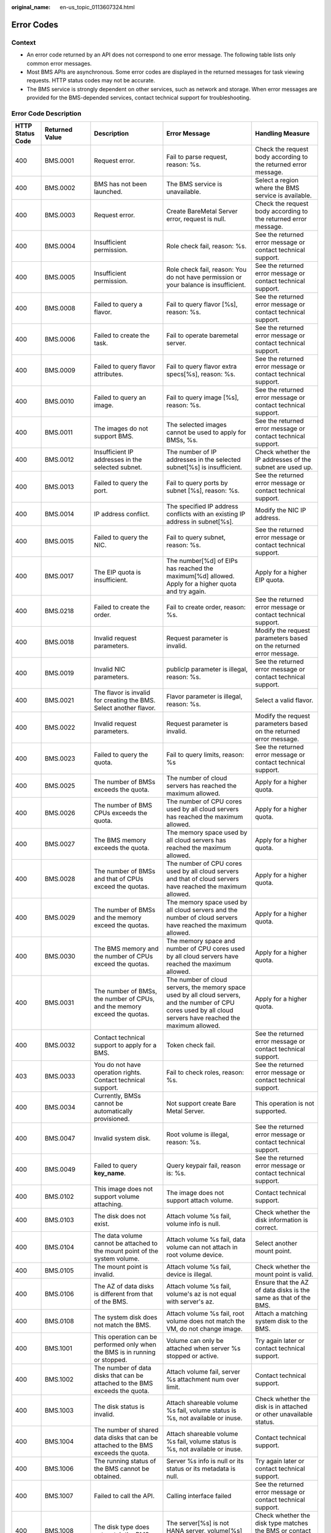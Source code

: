 :original_name: en-us_topic_0113607324.html

.. _en-us_topic_0113607324:

Error Codes
===========

Context
-------

-  An error code returned by an API does not correspond to one error message. The following table lists only common error messages.
-  Most BMS APIs are asynchronous. Some error codes are displayed in the returned messages for task viewing requests. HTTP status codes may not be accurate.
-  The BMS service is strongly dependent on other services, such as network and storage. When error messages are provided for the BMS-depended services, contact technical support for troubleshooting.

Error Code Description
----------------------

+------------------+----------------+--------------------------------------------------------------------------------------------------------------+------------------------------------------------------------------------------------------------------------------------------------------------------------------+-------------------------------------------------------------------------------------------------------------+
| HTTP Status Code | Returned Value | Description                                                                                                  | Error Message                                                                                                                                                    | Handling Measure                                                                                            |
+==================+================+==============================================================================================================+==================================================================================================================================================================+=============================================================================================================+
| 400              | BMS.0001       | Request error.                                                                                               | Fail to parse request, reason: %s.                                                                                                                               | Check the request body according to the returned error message.                                             |
+------------------+----------------+--------------------------------------------------------------------------------------------------------------+------------------------------------------------------------------------------------------------------------------------------------------------------------------+-------------------------------------------------------------------------------------------------------------+
| 400              | BMS.0002       | BMS has not been launched.                                                                                   | The BMS service is unavailable.                                                                                                                                  | Select a region where the BMS service is available.                                                         |
+------------------+----------------+--------------------------------------------------------------------------------------------------------------+------------------------------------------------------------------------------------------------------------------------------------------------------------------+-------------------------------------------------------------------------------------------------------------+
| 400              | BMS.0003       | Request error.                                                                                               | Create BareMetal Server error, request is null.                                                                                                                  | Check the request body according to the returned error message.                                             |
+------------------+----------------+--------------------------------------------------------------------------------------------------------------+------------------------------------------------------------------------------------------------------------------------------------------------------------------+-------------------------------------------------------------------------------------------------------------+
| 400              | BMS.0004       | Insufficient permission.                                                                                     | Role check fail, reason: %s.                                                                                                                                     | See the returned error message or contact technical support.                                                |
+------------------+----------------+--------------------------------------------------------------------------------------------------------------+------------------------------------------------------------------------------------------------------------------------------------------------------------------+-------------------------------------------------------------------------------------------------------------+
| 400              | BMS.0005       | Insufficient permission.                                                                                     | Role check fail, reason: You do not have permission or your balance is insufficient.                                                                             | See the returned error message or contact technical support.                                                |
+------------------+----------------+--------------------------------------------------------------------------------------------------------------+------------------------------------------------------------------------------------------------------------------------------------------------------------------+-------------------------------------------------------------------------------------------------------------+
| 400              | BMS.0008       | Failed to query a flavor.                                                                                    | Fail to query flavor [%s], reason: %s.                                                                                                                           | See the returned error message or contact technical support.                                                |
+------------------+----------------+--------------------------------------------------------------------------------------------------------------+------------------------------------------------------------------------------------------------------------------------------------------------------------------+-------------------------------------------------------------------------------------------------------------+
| 400              | BMS.0006       | Failed to create the task.                                                                                   | Fail to operate baremetal server.                                                                                                                                | See the returned error message or contact technical support.                                                |
+------------------+----------------+--------------------------------------------------------------------------------------------------------------+------------------------------------------------------------------------------------------------------------------------------------------------------------------+-------------------------------------------------------------------------------------------------------------+
| 400              | BMS.0009       | Failed to query flavor attributes.                                                                           | Fail to query flavor extra specs[%s], reason: %s.                                                                                                                | See the returned error message or contact technical support.                                                |
+------------------+----------------+--------------------------------------------------------------------------------------------------------------+------------------------------------------------------------------------------------------------------------------------------------------------------------------+-------------------------------------------------------------------------------------------------------------+
| 400              | BMS.0010       | Failed to query an image.                                                                                    | Fail to query image [%s], reason: %s.                                                                                                                            | See the returned error message or contact technical support.                                                |
+------------------+----------------+--------------------------------------------------------------------------------------------------------------+------------------------------------------------------------------------------------------------------------------------------------------------------------------+-------------------------------------------------------------------------------------------------------------+
| 400              | BMS.0011       | The images do not support BMS.                                                                               | The selected images cannot be used to apply for BMSs, %s.                                                                                                        | See the returned error message or contact technical support.                                                |
+------------------+----------------+--------------------------------------------------------------------------------------------------------------+------------------------------------------------------------------------------------------------------------------------------------------------------------------+-------------------------------------------------------------------------------------------------------------+
| 400              | BMS.0012       | Insufficient IP addresses in the selected subnet.                                                            | The number of IP addresses in the selected subnet[%s] is insufficient.                                                                                           | Check whether the IP addresses of the subnet are used up.                                                   |
+------------------+----------------+--------------------------------------------------------------------------------------------------------------+------------------------------------------------------------------------------------------------------------------------------------------------------------------+-------------------------------------------------------------------------------------------------------------+
| 400              | BMS.0013       | Failed to query the port.                                                                                    | Fail to query ports by subnet [%s], reason: %s.                                                                                                                  | See the returned error message or contact technical support.                                                |
+------------------+----------------+--------------------------------------------------------------------------------------------------------------+------------------------------------------------------------------------------------------------------------------------------------------------------------------+-------------------------------------------------------------------------------------------------------------+
| 400              | BMS.0014       | IP address conflict.                                                                                         | The specified IP address conflicts with an existing IP address in subnet[%s].                                                                                    | Modify the NIC IP address.                                                                                  |
+------------------+----------------+--------------------------------------------------------------------------------------------------------------+------------------------------------------------------------------------------------------------------------------------------------------------------------------+-------------------------------------------------------------------------------------------------------------+
| 400              | BMS.0015       | Failed to query the NIC.                                                                                     | Fail to query subnet, reason: %s.                                                                                                                                | See the returned error message or contact technical support.                                                |
+------------------+----------------+--------------------------------------------------------------------------------------------------------------+------------------------------------------------------------------------------------------------------------------------------------------------------------------+-------------------------------------------------------------------------------------------------------------+
| 400              | BMS.0017       | The EIP quota is insufficient.                                                                               | The number[%d] of EIPs has reached the maximum[%d] allowed. Apply for a higher quota and try again.                                                              | Apply for a higher EIP quota.                                                                               |
+------------------+----------------+--------------------------------------------------------------------------------------------------------------+------------------------------------------------------------------------------------------------------------------------------------------------------------------+-------------------------------------------------------------------------------------------------------------+
| 400              | BMS.0218       | Failed to create the order.                                                                                  | Fail to create order, reason: %s.                                                                                                                                | See the returned error message or contact technical support.                                                |
+------------------+----------------+--------------------------------------------------------------------------------------------------------------+------------------------------------------------------------------------------------------------------------------------------------------------------------------+-------------------------------------------------------------------------------------------------------------+
| 400              | BMS.0018       | Invalid request parameters.                                                                                  | Request parameter is invalid.                                                                                                                                    | Modify the request parameters based on the returned error message.                                          |
+------------------+----------------+--------------------------------------------------------------------------------------------------------------+------------------------------------------------------------------------------------------------------------------------------------------------------------------+-------------------------------------------------------------------------------------------------------------+
| 400              | BMS.0019       | Invalid NIC parameters.                                                                                      | publicIp parameter is illegal, reason: %s.                                                                                                                       | See the returned error message or contact technical support.                                                |
+------------------+----------------+--------------------------------------------------------------------------------------------------------------+------------------------------------------------------------------------------------------------------------------------------------------------------------------+-------------------------------------------------------------------------------------------------------------+
| 400              | BMS.0021       | The flavor is invalid for creating the BMS. Select another flavor.                                           | Flavor parameter is illegal, reason: %s.                                                                                                                         | Select a valid flavor.                                                                                      |
+------------------+----------------+--------------------------------------------------------------------------------------------------------------+------------------------------------------------------------------------------------------------------------------------------------------------------------------+-------------------------------------------------------------------------------------------------------------+
| 400              | BMS.0022       | Invalid request parameters.                                                                                  | Request parameter is invalid.                                                                                                                                    | Modify the request parameters based on the returned error message.                                          |
+------------------+----------------+--------------------------------------------------------------------------------------------------------------+------------------------------------------------------------------------------------------------------------------------------------------------------------------+-------------------------------------------------------------------------------------------------------------+
| 400              | BMS.0023       | Failed to query the quota.                                                                                   | Fail to query limits, reason: %s                                                                                                                                 | See the returned error message or contact technical support.                                                |
+------------------+----------------+--------------------------------------------------------------------------------------------------------------+------------------------------------------------------------------------------------------------------------------------------------------------------------------+-------------------------------------------------------------------------------------------------------------+
| 400              | BMS.0025       | The number of BMSs exceeds the quota.                                                                        | The number of cloud servers has reached the maximum allowed.                                                                                                     | Apply for a higher quota.                                                                                   |
+------------------+----------------+--------------------------------------------------------------------------------------------------------------+------------------------------------------------------------------------------------------------------------------------------------------------------------------+-------------------------------------------------------------------------------------------------------------+
| 400              | BMS.0026       | The number of BMS CPUs exceeds the quota.                                                                    | The number of CPU cores used by all cloud servers has reached the maximum allowed.                                                                               | Apply for a higher quota.                                                                                   |
+------------------+----------------+--------------------------------------------------------------------------------------------------------------+------------------------------------------------------------------------------------------------------------------------------------------------------------------+-------------------------------------------------------------------------------------------------------------+
| 400              | BMS.0027       | The BMS memory exceeds the quota.                                                                            | The memory space used by all cloud servers has reached the maximum allowed.                                                                                      | Apply for a higher quota.                                                                                   |
+------------------+----------------+--------------------------------------------------------------------------------------------------------------+------------------------------------------------------------------------------------------------------------------------------------------------------------------+-------------------------------------------------------------------------------------------------------------+
| 400              | BMS.0028       | The number of BMSs and that of CPUs exceed the quotas.                                                       | The number of CPU cores used by all cloud servers and that of cloud servers have reached the maximum allowed.                                                    | Apply for a higher quota.                                                                                   |
+------------------+----------------+--------------------------------------------------------------------------------------------------------------+------------------------------------------------------------------------------------------------------------------------------------------------------------------+-------------------------------------------------------------------------------------------------------------+
| 400              | BMS.0029       | The number of BMSs and the memory exceed the quotas.                                                         | The memory space used by all cloud servers and the number of cloud servers have reached the maximum allowed.                                                     | Apply for a higher quota.                                                                                   |
+------------------+----------------+--------------------------------------------------------------------------------------------------------------+------------------------------------------------------------------------------------------------------------------------------------------------------------------+-------------------------------------------------------------------------------------------------------------+
| 400              | BMS.0030       | The BMS memory and the number of CPUs exceed the quotas.                                                     | The memory space and number of CPU cores used by all cloud servers have reached the maximum allowed.                                                             | Apply for a higher quota.                                                                                   |
+------------------+----------------+--------------------------------------------------------------------------------------------------------------+------------------------------------------------------------------------------------------------------------------------------------------------------------------+-------------------------------------------------------------------------------------------------------------+
| 400              | BMS.0031       | The number of BMSs, the number of CPUs, and the memory exceed the quotas.                                    | The number of cloud servers, the memory space used by all cloud servers, and the number of CPU cores used by all cloud servers have reached the maximum allowed. | Apply for a higher quota.                                                                                   |
+------------------+----------------+--------------------------------------------------------------------------------------------------------------+------------------------------------------------------------------------------------------------------------------------------------------------------------------+-------------------------------------------------------------------------------------------------------------+
| 400              | BMS.0032       | Contact technical support to apply for a BMS.                                                                | Token check fail.                                                                                                                                                | See the returned error message or contact technical support.                                                |
+------------------+----------------+--------------------------------------------------------------------------------------------------------------+------------------------------------------------------------------------------------------------------------------------------------------------------------------+-------------------------------------------------------------------------------------------------------------+
| 403              | BMS.0033       | You do not have operation rights. Contact technical support.                                                 | Fail to check roles, reason: %s.                                                                                                                                 | See the returned error message or contact technical support.                                                |
+------------------+----------------+--------------------------------------------------------------------------------------------------------------+------------------------------------------------------------------------------------------------------------------------------------------------------------------+-------------------------------------------------------------------------------------------------------------+
| 400              | BMS.0034       | Currently, BMSs cannot be automatically provisioned.                                                         | Not support create Bare Metal Server.                                                                                                                            | This operation is not supported.                                                                            |
+------------------+----------------+--------------------------------------------------------------------------------------------------------------+------------------------------------------------------------------------------------------------------------------------------------------------------------------+-------------------------------------------------------------------------------------------------------------+
| 400              | BMS.0047       | Invalid system disk.                                                                                         | Root volume is illegal, reason: %s.                                                                                                                              | See the returned error message or contact technical support.                                                |
+------------------+----------------+--------------------------------------------------------------------------------------------------------------+------------------------------------------------------------------------------------------------------------------------------------------------------------------+-------------------------------------------------------------------------------------------------------------+
| 400              | BMS.0049       | Failed to query **key_name**.                                                                                | Query keypair fail, reason is: %s.                                                                                                                               | See the returned error message or contact technical support.                                                |
+------------------+----------------+--------------------------------------------------------------------------------------------------------------+------------------------------------------------------------------------------------------------------------------------------------------------------------------+-------------------------------------------------------------------------------------------------------------+
| 400              | BMS.0102       | This image does not support volume attaching.                                                                | The image does not support attach volume.                                                                                                                        | Contact technical support.                                                                                  |
+------------------+----------------+--------------------------------------------------------------------------------------------------------------+------------------------------------------------------------------------------------------------------------------------------------------------------------------+-------------------------------------------------------------------------------------------------------------+
| 400              | BMS.0103       | The disk does not exist.                                                                                     | Attach volume %s fail, volume info is null.                                                                                                                      | Check whether the disk information is correct.                                                              |
+------------------+----------------+--------------------------------------------------------------------------------------------------------------+------------------------------------------------------------------------------------------------------------------------------------------------------------------+-------------------------------------------------------------------------------------------------------------+
| 400              | BMS.0104       | The data volume cannot be attached to the mount point of the system volume.                                  | Attach volume %s fail, data volume can not attach in root volume device.                                                                                         | Select another mount point.                                                                                 |
+------------------+----------------+--------------------------------------------------------------------------------------------------------------+------------------------------------------------------------------------------------------------------------------------------------------------------------------+-------------------------------------------------------------------------------------------------------------+
| 400              | BMS.0105       | The mount point is invalid.                                                                                  | Attach volume %s fail, device is illegal.                                                                                                                        | Check whether the mount point is valid.                                                                     |
+------------------+----------------+--------------------------------------------------------------------------------------------------------------+------------------------------------------------------------------------------------------------------------------------------------------------------------------+-------------------------------------------------------------------------------------------------------------+
| 400              | BMS.0106       | The AZ of data disks is different from that of the BMS.                                                      | Attach volume %s fail, volume's az is not equal with server's az.                                                                                                | Ensure that the AZ of data disks is the same as that of the BMS.                                            |
+------------------+----------------+--------------------------------------------------------------------------------------------------------------+------------------------------------------------------------------------------------------------------------------------------------------------------------------+-------------------------------------------------------------------------------------------------------------+
| 400              | BMS.0108       | The system disk does not match the BMS.                                                                      | Attach volume %s fail, root volume does not match the VM, do not change image.                                                                                   | Attach a matching system disk to the BMS.                                                                   |
+------------------+----------------+--------------------------------------------------------------------------------------------------------------+------------------------------------------------------------------------------------------------------------------------------------------------------------------+-------------------------------------------------------------------------------------------------------------+
| 400              | BMS.1001       | This operation can be performed only when the BMS is in running or stopped.                                  | Volume can only be attached when server %s stopped or active.                                                                                                    | Try again later or contact technical support.                                                               |
+------------------+----------------+--------------------------------------------------------------------------------------------------------------+------------------------------------------------------------------------------------------------------------------------------------------------------------------+-------------------------------------------------------------------------------------------------------------+
| 400              | BMS.1002       | The number of data disks that can be attached to the BMS exceeds the quota.                                  | Attach volume fail, server %s attachment num over limit.                                                                                                         | Contact technical support.                                                                                  |
+------------------+----------------+--------------------------------------------------------------------------------------------------------------+------------------------------------------------------------------------------------------------------------------------------------------------------------------+-------------------------------------------------------------------------------------------------------------+
| 400              | BMS.1003       | The disk status is invalid.                                                                                  | Attach shareable volume %s fail, volume status is %s, not available or inuse.                                                                                    | Check whether the disk is in attached or other unavailable status.                                          |
+------------------+----------------+--------------------------------------------------------------------------------------------------------------+------------------------------------------------------------------------------------------------------------------------------------------------------------------+-------------------------------------------------------------------------------------------------------------+
| 400              | BMS.1004       | The number of shared data disks that can be attached to the BMS exceeds the quota.                           | Attach shareable volume %s fail, volume status is %s, not available or inuse.                                                                                    | Contact technical support.                                                                                  |
+------------------+----------------+--------------------------------------------------------------------------------------------------------------+------------------------------------------------------------------------------------------------------------------------------------------------------------------+-------------------------------------------------------------------------------------------------------------+
| 400              | BMS.1006       | The running status of the BMS cannot be obtained.                                                            | Server %s info is null or its status or its metadata is null.                                                                                                    | Try again later or contact technical support.                                                               |
+------------------+----------------+--------------------------------------------------------------------------------------------------------------+------------------------------------------------------------------------------------------------------------------------------------------------------------------+-------------------------------------------------------------------------------------------------------------+
| 400              | BMS.1007       | Failed to call the API.                                                                                      | Calling interface failed                                                                                                                                         | See the returned error message or contact technical support.                                                |
+------------------+----------------+--------------------------------------------------------------------------------------------------------------+------------------------------------------------------------------------------------------------------------------------------------------------------------------+-------------------------------------------------------------------------------------------------------------+
| 400              | BMS.1008       | The disk type does not match the BMS.                                                                        | The server[%s] is not HANA server, volume[%s] does not match the server.                                                                                         | Check whether the disk type matches the BMS or contact the technical support.                               |
+------------------+----------------+--------------------------------------------------------------------------------------------------------------+------------------------------------------------------------------------------------------------------------------------------------------------------------------+-------------------------------------------------------------------------------------------------------------+
| 400              | BMS.1009       | The data disk has been attached to the BMS.                                                                  | Attach shareable volume %s fail, volume status is %s, the volume has been attached to the server.                                                                | Select another data disk.                                                                                   |
+------------------+----------------+--------------------------------------------------------------------------------------------------------------+------------------------------------------------------------------------------------------------------------------------------------------------------------------+-------------------------------------------------------------------------------------------------------------+
| 400              | BMS.1011       | The data disk is being attached.                                                                             | Attach shareable volume %s fail, volume status is %s, not available or inuse.                                                                                    | Do not repeatedly attach the data disk.                                                                     |
+------------------+----------------+--------------------------------------------------------------------------------------------------------------+------------------------------------------------------------------------------------------------------------------------------------------------------------------+-------------------------------------------------------------------------------------------------------------+
| 400              | BMS.3001       | Failed to query the security group or subnet.                                                                | Query security group failed: %s.                                                                                                                                 | See the returned error message or contact technical support.                                                |
|                  |                |                                                                                                              |                                                                                                                                                                  |                                                                                                             |
|                  |                |                                                                                                              | or                                                                                                                                                               |                                                                                                             |
|                  |                |                                                                                                              |                                                                                                                                                                  |                                                                                                             |
|                  |                |                                                                                                              | Query vpcId for subnet failed: %s.                                                                                                                               |                                                                                                             |
+------------------+----------------+--------------------------------------------------------------------------------------------------------------+------------------------------------------------------------------------------------------------------------------------------------------------------------------+-------------------------------------------------------------------------------------------------------------+
| 400              | BMS.3011       | System error.                                                                                                | Decoded token is null.                                                                                                                                           | See the returned error message or contact technical support.                                                |
+------------------+----------------+--------------------------------------------------------------------------------------------------------------+------------------------------------------------------------------------------------------------------------------------------------------------------------------+-------------------------------------------------------------------------------------------------------------+
| 400              | BMS.3025       | The EVS disk type is incorrect.                                                                              | Not support create shareable data volumes.                                                                                                                       | See the returned error message or contact technical support.                                                |
+------------------+----------------+--------------------------------------------------------------------------------------------------------------+------------------------------------------------------------------------------------------------------------------------------------------------------------------+-------------------------------------------------------------------------------------------------------------+
| 400              | BMS.3035       | No matching disk is found for the BMS.                                                                       | Attach volume fail: the bmsid [%s] in volume metadata is not the same with bmsid [%s] in url.                                                                    | Ensure that the disk matches the BMS or contact technical support.                                          |
+------------------+----------------+--------------------------------------------------------------------------------------------------------------+------------------------------------------------------------------------------------------------------------------------------------------------------------------+-------------------------------------------------------------------------------------------------------------+
| 400              | BMS.3039       | Failed to verify password complexity.                                                                        | The password is illegal, reason: %s.                                                                                                                             | See the password rules.                                                                                     |
+------------------+----------------+--------------------------------------------------------------------------------------------------------------+------------------------------------------------------------------------------------------------------------------------------------------------------------------+-------------------------------------------------------------------------------------------------------------+
| 400              | BMS.0246       | Failed to query the VPC.                                                                                     | The vpcId[%s] is invalid or not-existing.                                                                                                                        | See the returned error message or contact technical support.                                                |
+------------------+----------------+--------------------------------------------------------------------------------------------------------------+------------------------------------------------------------------------------------------------------------------------------------------------------------------+-------------------------------------------------------------------------------------------------------------+
| 400              | BMS.0201       | The parameters for creating the BMS are incorrectly configured.                                              | Fail to check the baremetal server params, reason: %s.                                                                                                           | See the returned error message or contact technical support.                                                |
+------------------+----------------+--------------------------------------------------------------------------------------------------------------+------------------------------------------------------------------------------------------------------------------------------------------------------------------+-------------------------------------------------------------------------------------------------------------+
| 400              | BMS.0202       | The data disk type is invalid.                                                                               | All volumes must be in same type.                                                                                                                                | See the returned error message or contact technical support.                                                |
+------------------+----------------+--------------------------------------------------------------------------------------------------------------+------------------------------------------------------------------------------------------------------------------------------------------------------------------+-------------------------------------------------------------------------------------------------------------+
| 400              | BMS.0203       | Parameter **Volume** is invalid.                                                                             | Volume is illegal, %s.                                                                                                                                           | See the returned error message or contact technical support.                                                |
+------------------+----------------+--------------------------------------------------------------------------------------------------------------+------------------------------------------------------------------------------------------------------------------------------------------------------------------+-------------------------------------------------------------------------------------------------------------+
| 400              | BMS.0204       | The number of data disks exceeds the upper limit.                                                            | The number of data volumes is illegal. The number is %d, but maximum number allow is %d.                                                                         | See the returned error message or contact technical support.                                                |
+------------------+----------------+--------------------------------------------------------------------------------------------------------------+------------------------------------------------------------------------------------------------------------------------------------------------------------------+-------------------------------------------------------------------------------------------------------------+
| 400              | BMS.0205       | The BMS quantity is invalid.                                                                                 | The number of baremetal servers is out of range for one quest.                                                                                                   | Change or delete the BMS quantity.                                                                          |
+------------------+----------------+--------------------------------------------------------------------------------------------------------------+------------------------------------------------------------------------------------------------------------------------------------------------------------------+-------------------------------------------------------------------------------------------------------------+
| 400              | BMS.0206       | Invalid name.                                                                                                | The length of baremetal server name[%s] is %s.                                                                                                                   | Change the name as required.                                                                                |
+------------------+----------------+--------------------------------------------------------------------------------------------------------------+------------------------------------------------------------------------------------------------------------------------------------------------------------------+-------------------------------------------------------------------------------------------------------------+
| 400              | BMS.0207       | No IP address can be specified when BMSs are created in a batch.                                             | VPC is illegal, reason: %s.                                                                                                                                      | See the returned error message or contact technical support.                                                |
+------------------+----------------+--------------------------------------------------------------------------------------------------------------+------------------------------------------------------------------------------------------------------------------------------------------------------------------+-------------------------------------------------------------------------------------------------------------+
| 400              | BMS.0208       | Failed to query the AZ.                                                                                      | Fail to get RegionInfo by tenant [%s], reason: %s.                                                                                                               | See the returned error message or contact technical support.                                                |
+------------------+----------------+--------------------------------------------------------------------------------------------------------------+------------------------------------------------------------------------------------------------------------------------------------------------------------------+-------------------------------------------------------------------------------------------------------------+
| 400              | BMS.0210       | The length of the injected data exceeds the upper limit.                                                     | The size of userdata [%d] is over quota limits [%d].                                                                                                             | Modify the injected data.                                                                                   |
+------------------+----------------+--------------------------------------------------------------------------------------------------------------+------------------------------------------------------------------------------------------------------------------------------------------------------------------+-------------------------------------------------------------------------------------------------------------+
| 400              | BMS.0211       | Invalid key.                                                                                                 | The image platform is [%s], support publicKey, reason: the publicKey is illegal, null is not allowed.                                                            | Select a valid key.                                                                                         |
+------------------+----------------+--------------------------------------------------------------------------------------------------------------+------------------------------------------------------------------------------------------------------------------------------------------------------------------+-------------------------------------------------------------------------------------------------------------+
| 400              | BMS.0114       | The disk to be detached is not in the disk list of the BMS.                                                  | Volume %s is not in server %s attach volume list.                                                                                                                | Check whether the disk exists.                                                                              |
+------------------+----------------+--------------------------------------------------------------------------------------------------------------+------------------------------------------------------------------------------------------------------------------------------------------------------------------+-------------------------------------------------------------------------------------------------------------+
| 400              | BMS.0212       | The system is overloaded.                                                                                    | System is overloaded, please try again later.                                                                                                                    | Try again later.                                                                                            |
+------------------+----------------+--------------------------------------------------------------------------------------------------------------+------------------------------------------------------------------------------------------------------------------------------------------------------------------+-------------------------------------------------------------------------------------------------------------+
| 400              | BMS.0213       | Insufficient permission.                                                                                     | OBTAZ role verify fail: not allowed role.                                                                                                                        | See the returned error message or contact technical support.                                                |
+------------------+----------------+--------------------------------------------------------------------------------------------------------------+------------------------------------------------------------------------------------------------------------------------------------------------------------------+-------------------------------------------------------------------------------------------------------------+
| 400              | BMS.0214       | Failed to query the NIC.                                                                                     | Query subnet[%s] failed: response is null.                                                                                                                       | See the returned error message or contact technical support.                                                |
+------------------+----------------+--------------------------------------------------------------------------------------------------------------+------------------------------------------------------------------------------------------------------------------------------------------------------------------+-------------------------------------------------------------------------------------------------------------+
| 400              | BMS.0215       | Failed to create the order.                                                                                  | The response of inquiry order info is null or invalid.                                                                                                           | See the returned error message or contact technical support.                                                |
+------------------+----------------+--------------------------------------------------------------------------------------------------------------+------------------------------------------------------------------------------------------------------------------------------------------------------------------+-------------------------------------------------------------------------------------------------------------+
| 400              | BMS.0216       | Failed to submit the order.                                                                                  | Submit order[%s] failed: %s.                                                                                                                                     | See the returned error message or contact technical support.                                                |
+------------------+----------------+--------------------------------------------------------------------------------------------------------------+------------------------------------------------------------------------------------------------------------------------------------------------------------------+-------------------------------------------------------------------------------------------------------------+
| 400              | BMS.0217       | Failed to verify metadata.                                                                                   | Create server fail, reason: metaData is illegal.                                                                                                                 | See the returned error message or contact technical support.                                                |
+------------------+----------------+--------------------------------------------------------------------------------------------------------------+------------------------------------------------------------------------------------------------------------------------------------------------------------------+-------------------------------------------------------------------------------------------------------------+
| 400              | BMS.0222       | The primary NIC cannot be deleted.                                                                           | primary port can not be deleted.                                                                                                                                 | See the returned error message or contact technical support.                                                |
+------------------+----------------+--------------------------------------------------------------------------------------------------------------+------------------------------------------------------------------------------------------------------------------------------------------------------------------+-------------------------------------------------------------------------------------------------------------+
| 400              | BMS.0223       | Currently, only SCSI disks are supported.                                                                    | Only SCSI disks are supported.                                                                                                                                   | Select the SCSI disk type.                                                                                  |
+------------------+----------------+--------------------------------------------------------------------------------------------------------------+------------------------------------------------------------------------------------------------------------------------------------------------------------------+-------------------------------------------------------------------------------------------------------------+
| 400              | BMS.0039       | The BMS has been shut down.                                                                                  | Server is stopped, not allow to stop.                                                                                                                            | Do not stop the BMS again.                                                                                  |
+------------------+----------------+--------------------------------------------------------------------------------------------------------------+------------------------------------------------------------------------------------------------------------------------------------------------------------------+-------------------------------------------------------------------------------------------------------------+
| 400              | BMS.0040       | The BMS does not exist.                                                                                      | The server does not exist.                                                                                                                                       | See the returned error message or contact technical support.                                                |
+------------------+----------------+--------------------------------------------------------------------------------------------------------------+------------------------------------------------------------------------------------------------------------------------------------------------------------------+-------------------------------------------------------------------------------------------------------------+
| 400              | BMS.0035       | The BMS is being powered on and no other operations are allowed.                                             | Server is powering on, not allow to %s.                                                                                                                          | See the returned error message or contact technical support.                                                |
+------------------+----------------+--------------------------------------------------------------------------------------------------------------+------------------------------------------------------------------------------------------------------------------------------------------------------------------+-------------------------------------------------------------------------------------------------------------+
| 400              | BMS.0036       | The BMS is being powered off and no other operations are allowed.                                            | Server is powering off, not allow to %s.                                                                                                                         | See the returned error message or contact technical support.                                                |
+------------------+----------------+--------------------------------------------------------------------------------------------------------------+------------------------------------------------------------------------------------------------------------------------------------------------------------------+-------------------------------------------------------------------------------------------------------------+
| 400              | BMS.0038       | The BMS is running and cannot be started.                                                                    | Server is running, not allow to start.                                                                                                                           | See the returned error message or contact technical support.                                                |
+------------------+----------------+--------------------------------------------------------------------------------------------------------------+------------------------------------------------------------------------------------------------------------------------------------------------------------------+-------------------------------------------------------------------------------------------------------------+
| 400              | BMS.0037       | The BMS is being restarted and no other operations are allowed.                                              | Server is rebooting, not allow to %s.                                                                                                                            | See the returned error message or contact technical support.                                                |
+------------------+----------------+--------------------------------------------------------------------------------------------------------------+------------------------------------------------------------------------------------------------------------------------------------------------------------------+-------------------------------------------------------------------------------------------------------------+
| 403              | BMS.0288       | You do not have permissions to perform this operation.                                                       | Policy doesn't allow %s to be performed.                                                                                                                         | See the returned error message or contact technical support.                                                |
+------------------+----------------+--------------------------------------------------------------------------------------------------------------+------------------------------------------------------------------------------------------------------------------------------------------------------------------+-------------------------------------------------------------------------------------------------------------+
| 400              | BMS.0290       | The disk is not a shared disk and cannot be attached to multiple BMSs.                                       | Batch attach volume type must be sharable.                                                                                                                       | Select a shared disk.                                                                                       |
+------------------+----------------+--------------------------------------------------------------------------------------------------------------+------------------------------------------------------------------------------------------------------------------------------------------------------------------+-------------------------------------------------------------------------------------------------------------+
| 400              | BMS.0071       | If an EIP has been specified for creating the BMS, no other EIP can be created for the BMS.                  | Using an existing EIP and creating a new EIP can't be used at the same time.                                                                                     | See the returned error message or contact technical support.                                                |
+------------------+----------------+--------------------------------------------------------------------------------------------------------------+------------------------------------------------------------------------------------------------------------------------------------------------------------------+-------------------------------------------------------------------------------------------------------------+
| 400              | BMS.0072       | An EIP cannot be used to create multiple BMSs.                                                               | An existing EIP cannot be assigned to the ECSs created in batches.                                                                                               | See the returned error message or contact technical support.                                                |
+------------------+----------------+--------------------------------------------------------------------------------------------------------------+------------------------------------------------------------------------------------------------------------------------------------------------------------------+-------------------------------------------------------------------------------------------------------------+
| 400              | BMS.0073       | The bandwidth parameter is empty.                                                                            | Bandwidth info in eip is null.                                                                                                                                   | See the returned error message or contact technical support.                                                |
+------------------+----------------+--------------------------------------------------------------------------------------------------------------+------------------------------------------------------------------------------------------------------------------------------------------------------------------+-------------------------------------------------------------------------------------------------------------+
| 400              | BMS.0074       | The EIP extension parameter is unavailable.                                                                  | Parameter exetendparam or chargingMode is null.                                                                                                                  | See the returned error message or contact technical support.                                                |
+------------------+----------------+--------------------------------------------------------------------------------------------------------------+------------------------------------------------------------------------------------------------------------------------------------------------------------------+-------------------------------------------------------------------------------------------------------------+
| 400              | BMS.0075       | The bandwidth ID is empty.                                                                                   | Bandwidth info in eip is null.                                                                                                                                   | See the returned error message or contact technical support.                                                |
+------------------+----------------+--------------------------------------------------------------------------------------------------------------+------------------------------------------------------------------------------------------------------------------------------------------------------------------+-------------------------------------------------------------------------------------------------------------+
| 400              | BMS.0077       | Invalid bandwidth size.                                                                                      | PublicIp parameter is illegal, reason: %s.                                                                                                                       | See the returned error message or contact technical support.                                                |
+------------------+----------------+--------------------------------------------------------------------------------------------------------------+------------------------------------------------------------------------------------------------------------------------------------------------------------------+-------------------------------------------------------------------------------------------------------------+
| 400              | BMS.0078       | EIP quota is insufficient.                                                                                   | Shared bandwidth has been bound to %d EIPs, quota is %d.                                                                                                         | See the returned error message or contact technical support.                                                |
+------------------+----------------+--------------------------------------------------------------------------------------------------------------+------------------------------------------------------------------------------------------------------------------------------------------------------------------+-------------------------------------------------------------------------------------------------------------+
| 400              | BMS.0079       | The EIP bandwidth type is unavailable.                                                                       | Specifies the bandwidth of the shared type and the id cannot be empty.                                                                                           | See the returned error message or contact technical support.                                                |
+------------------+----------------+--------------------------------------------------------------------------------------------------------------+------------------------------------------------------------------------------------------------------------------------------------------------------------------+-------------------------------------------------------------------------------------------------------------+
| 400              | BMS.0080       | The subnet status is unavailable.                                                                            | Check subnet status failed.                                                                                                                                      | Check whether the subnet exists or whether it is in **ACTIVE** state.                                       |
+------------------+----------------+--------------------------------------------------------------------------------------------------------------+------------------------------------------------------------------------------------------------------------------------------------------------------------------+-------------------------------------------------------------------------------------------------------------+
| 400              | BMS.0297       | The submitted EVS disk order has not been paid. The EVS disk cannot be attached to or detached from the BMS. | Fail to attach volume[%s]: volume is locked.                                                                                                                     | See the returned error message or contact technical support.                                                |
+------------------+----------------+--------------------------------------------------------------------------------------------------------------+------------------------------------------------------------------------------------------------------------------------------------------------------------------+-------------------------------------------------------------------------------------------------------------+
| 400              | BMS.0054       | Failed to verify the capacity.                                                                               | Check capacity fail, the number of capacity is: [%d], and req num is: [%d].                                                                                      | The capacity is insufficient. Contact technical support.                                                    |
+------------------+----------------+--------------------------------------------------------------------------------------------------------------+------------------------------------------------------------------------------------------------------------------------------------------------------------------+-------------------------------------------------------------------------------------------------------------+
| 400              | BMS.0055       | Failed to query the quota.                                                                                   | Query capacity fail, Flavor id is [%s], reason: [%s].                                                                                                            | See the returned error message or contact technical support.                                                |
+------------------+----------------+--------------------------------------------------------------------------------------------------------------+------------------------------------------------------------------------------------------------------------------------------------------------------------------+-------------------------------------------------------------------------------------------------------------+
| 400              | BMS.3037       | Insufficient resources or failed to start the BMS.                                                           | Insufficient resources or failed to start the BMS.                                                                                                               | Contact technical support.                                                                                  |
+------------------+----------------+--------------------------------------------------------------------------------------------------------------+------------------------------------------------------------------------------------------------------------------------------------------------------------------+-------------------------------------------------------------------------------------------------------------+
| 400              | BMS.3004       | Failed to create the BMS due to an internal system error.                                                    | Failed to create the BMS due to an internal system error.                                                                                                        | Contact technical support.                                                                                  |
+------------------+----------------+--------------------------------------------------------------------------------------------------------------+------------------------------------------------------------------------------------------------------------------------------------------------------------------+-------------------------------------------------------------------------------------------------------------+
| 400              | BMS.3005       | Failed to create the port.                                                                                   | Failed to create the port.                                                                                                                                       | Contact technical support.                                                                                  |
+------------------+----------------+--------------------------------------------------------------------------------------------------------------+------------------------------------------------------------------------------------------------------------------------------------------------------------------+-------------------------------------------------------------------------------------------------------------+
| 400              | BMS.3033       | Failed to create the system disk.                                                                            | Failed to create the system disk.                                                                                                                                | Contact technical support.                                                                                  |
+------------------+----------------+--------------------------------------------------------------------------------------------------------------+------------------------------------------------------------------------------------------------------------------------------------------------------------------+-------------------------------------------------------------------------------------------------------------+
| 400              | BMS.3029       | Failed to create the system disk. The disk status is abnormal.                                               | Failed to create the system disk. The disk status is abnormal.                                                                                                   | Contact technical support.                                                                                  |
+------------------+----------------+--------------------------------------------------------------------------------------------------------------+------------------------------------------------------------------------------------------------------------------------------------------------------------------+-------------------------------------------------------------------------------------------------------------+
| 400              | BMS.3006       | Failed to assign the EIP.                                                                                    | Failed to assign the floating IP address.                                                                                                                        | Contact technical support.                                                                                  |
+------------------+----------------+--------------------------------------------------------------------------------------------------------------+------------------------------------------------------------------------------------------------------------------------------------------------------------------+-------------------------------------------------------------------------------------------------------------+
| 400              | BMS.3021       | Failed to create the data disk.                                                                              | Failed to create the data disk.                                                                                                                                  | Contact technical support.                                                                                  |
+------------------+----------------+--------------------------------------------------------------------------------------------------------------+------------------------------------------------------------------------------------------------------------------------------------------------------------------+-------------------------------------------------------------------------------------------------------------+
| 400              | BMS.3019       | Failed to attach the data disk.                                                                              | Failed to attach the data disk.                                                                                                                                  | Contact technical support.                                                                                  |
+------------------+----------------+--------------------------------------------------------------------------------------------------------------+------------------------------------------------------------------------------------------------------------------------------------------------------------------+-------------------------------------------------------------------------------------------------------------+
| 400              | BMS.3038       | Failed to assign an EIP.                                                                                     | Failed to assign the EIP.                                                                                                                                        | Contact technical support.                                                                                  |
+------------------+----------------+--------------------------------------------------------------------------------------------------------------+------------------------------------------------------------------------------------------------------------------------------------------------------------------+-------------------------------------------------------------------------------------------------------------+
| 400              | BMS.0315       | Disks cannot be attached to a BMS using this flavor.                                                         | Disks cannot be attached to a BMS using this flavor[%s].                                                                                                         | See the returned error message or contact technical support.                                                |
+------------------+----------------+--------------------------------------------------------------------------------------------------------------+------------------------------------------------------------------------------------------------------------------------------------------------------------------+-------------------------------------------------------------------------------------------------------------+
| 400              | BMS.0360       | The disk has been frozen and cannot be operated for the BMS.                                                 | This operation cannot be performed because EVS Disk %s is frozen.                                                                                                | See the returned error message or contact technical support.                                                |
+------------------+----------------+--------------------------------------------------------------------------------------------------------------+------------------------------------------------------------------------------------------------------------------------------------------------------------------+-------------------------------------------------------------------------------------------------------------+
| 400              | BMS.3026       | The password does not meet requirements.                                                                     | Password does not meet the requirements of the rule.                                                                                                             | See the returned error message or contact technical support.                                                |
+------------------+----------------+--------------------------------------------------------------------------------------------------------------+------------------------------------------------------------------------------------------------------------------------------------------------------------------+-------------------------------------------------------------------------------------------------------------+
| 400              | BMS.3027       | Invalid VPC parameters.                                                                                      | VPC parameter is illegal.                                                                                                                                        | See the returned error message or contact technical support.                                                |
+------------------+----------------+--------------------------------------------------------------------------------------------------------------+------------------------------------------------------------------------------------------------------------------------------------------------------------------+-------------------------------------------------------------------------------------------------------------+
| 400              | BMS.3028       | Disk quota is abnormal.                                                                                      | cinder quota check fail.                                                                                                                                         | See the returned error message or contact technical support.                                                |
+------------------+----------------+--------------------------------------------------------------------------------------------------------------+------------------------------------------------------------------------------------------------------------------------------------------------------------------+-------------------------------------------------------------------------------------------------------------+
| 400              | Common.0018    | tenant_id in the token is different from that in the URL.                                                    | tenantId in token is not the same with in URL.                                                                                                                   | Check whether the tenant token is correct.                                                                  |
+------------------+----------------+--------------------------------------------------------------------------------------------------------------+------------------------------------------------------------------------------------------------------------------------------------------------------------------+-------------------------------------------------------------------------------------------------------------+
| 400              | BMS.0111       | Password or key pair is not specified, or both specified.                                                    | none or multiple passwords specified, please specify one.                                                                                                        | The password and key pair cannot be specified at the same time. Select one of them based on the login mode. |
+------------------+----------------+--------------------------------------------------------------------------------------------------------------+------------------------------------------------------------------------------------------------------------------------------------------------------------------+-------------------------------------------------------------------------------------------------------------+
| 400              | BMS.0395       | Windows BMSs do not support remote login.                                                                    | The server[%s] is windows system and can not support remote login.                                                                                               | See the returned error message or contact technical support.                                                |
+------------------+----------------+--------------------------------------------------------------------------------------------------------------+------------------------------------------------------------------------------------------------------------------------------------------------------------------+-------------------------------------------------------------------------------------------------------------+

